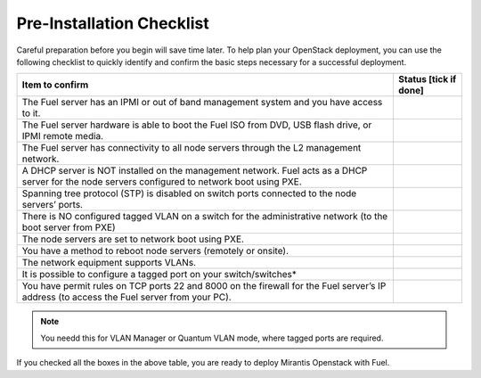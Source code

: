 .. index:: Pre-Installation Checklist
.. index:: Pre-Installation Checklist

.. _Pre-installChecklist:

Pre-Installation Checklist
==========================

Careful preparation before you begin will save time later. 
To help plan your OpenStack deployment, you can use the following
checklist to quickly identify and confirm the basic steps necessary for
a successful deployment.

+--------------------------------------------------------+--------------+
| Item to confirm                                        | Status [tick |
|                                                        | if done]     |
+========================================================+==============+
| The Fuel server has an IPMI or out of band management  |              |
| system and you have access to it.                      |              |
+--------------------------------------------------------+--------------+
| The Fuel server hardware is able to boot the Fuel ISO  |              |
| from DVD, USB flash drive, or IPMI remote media.       |              |
+--------------------------------------------------------+--------------+
| The Fuel server has connectivity to all node servers   |              |
| through the L2 management network.                     |              |
+--------------------------------------------------------+--------------+
| A DHCP server is NOT installed on the management       |              |
| network. Fuel acts as a DHCP server for the node       |              |
| servers configured to network boot using PXE.          |              |
+--------------------------------------------------------+--------------+
| Spanning tree protocol (STP) is disabled on switch     |              |
| ports connected to the node servers’ ports.            |              |
+--------------------------------------------------------+--------------+
| There is NO configured tagged VLAN on a switch for the |              |
| administrative network (to the boot server from PXE)   |              |
+--------------------------------------------------------+--------------+
| The node servers are set to network boot using PXE.    |              |
+--------------------------------------------------------+--------------+
| You have a method to reboot node servers (remotely or  |              |
| onsite).                                               |              |
+--------------------------------------------------------+--------------+
| The network equipment supports VLANs.                  |              |
+--------------------------------------------------------+--------------+
| It is possible to configure a tagged port on your      |              |
| switch/switches\*                                      |              |
+--------------------------------------------------------+--------------+
| You have permit rules on TCP ports 22 and 8000 on the  |              |
| firewall for the Fuel server’s IP address (to access   |              |
| the Fuel server from your PC).                         |              |
+--------------------------------------------------------+--------------+

.. note:: You needd this for VLAN Manager or Quantum VLAN mode, where tagged
  ports are required.

If you checked all the boxes in the above table, you are ready to deploy
Mirantis Openstack with Fuel.
